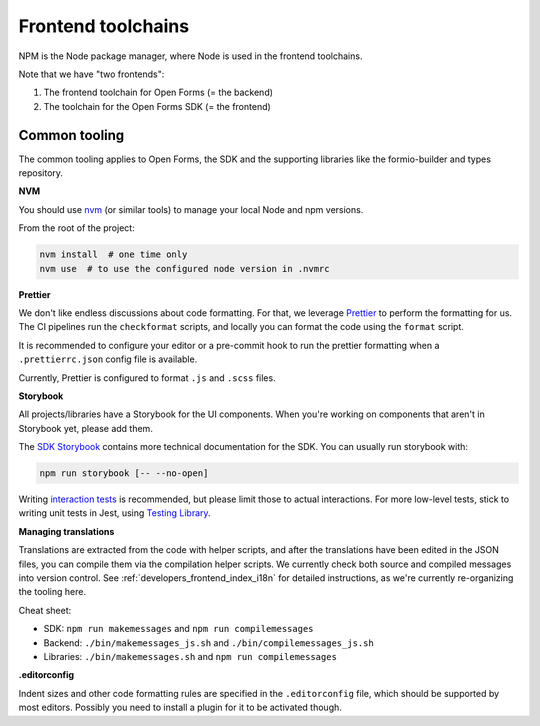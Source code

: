 .. _developers_npm:

===================
Frontend toolchains
===================

NPM is the Node package manager, where Node is used in the frontend toolchains.

Note that we have "two frontends":

1. The frontend toolchain for Open Forms (= the backend)
2. The toolchain for the Open Forms SDK (= the frontend)

Common tooling
==============

The common tooling applies to Open Forms, the SDK and the supporting libraries like
the formio-builder and types repository.

**NVM**

You should use nvm_ (or similar tools) to manage your local Node and npm versions.

From the root of the project:

.. code-block:: bash

    nvm install  # one time only
    nvm use  # to use the configured node version in .nvmrc

**Prettier**

We don't like endless discussions about code formatting. For that, we leverage Prettier_
to perform the formatting for us. The CI pipelines run the ``checkformat`` scripts, and
locally you can format the code using the ``format`` script.

It is recommended to configure your editor or a pre-commit hook to run the prettier
formatting when a ``.prettierrc.json`` config file is available.

Currently, Prettier is configured to format ``.js`` and ``.scss`` files.

**Storybook**

All projects/libraries have a Storybook for the UI components. When you're working on
components that aren't in Storybook yet, please add them.

The `SDK Storybook`_ contains more technical documentation for the SDK. You can usually
run storybook with:

.. code-block:: bash

    npm run storybook [-- --no-open]

Writing `interaction tests <https://storybook.js.org/docs/essentials/interactions>`_ is
recommended, but please limit those to actual interactions. For more low-level tests,
stick to writing unit tests in Jest, using
`Testing Library <https://www.npmjs.com/package/@testing-library/react>`_.

**Managing translations**

Translations are extracted from the code with helper scripts, and after the
translations have been edited in the JSON files, you can compile them via the
compilation helper scripts. We currently check both source and compiled messages into
version control. See :ref:`developers_frontend_index_i18n` for detailed instructions,
as we're currently re-organizing the tooling here.

Cheat sheet:

* SDK: ``npm run makemessages`` and ``npm run compilemessages``
* Backend: ``./bin/makemessages_js.sh`` and ``./bin/compilemessages_js.sh``
* Libraries: ``./bin/makemessages.sh`` and ``npm run compilemessages``

**.editorconfig**

Indent sizes and other code formatting rules are specified in the ``.editorconfig`` file,
which should be supported by most editors. Possibly you need to install a plugin for it
to be activated though.

.. _nvm: https://github.com/nvm-sh/nvm
.. _yarn: https://yarnpkg.com/
.. _Prettier: https://prettier.io/
.. _SDK Storybook: https://open-formulieren.github.io/open-forms-sdk/
